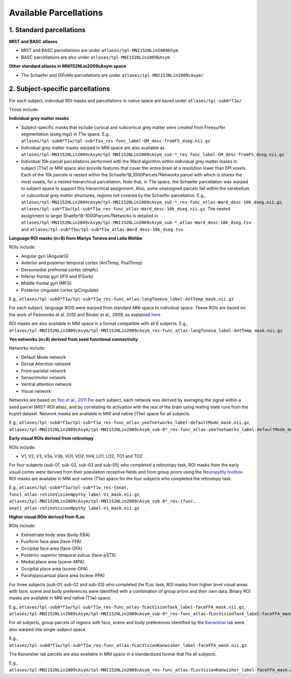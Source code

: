 Available Parcellations
=======================

1. Standard parcellations
-------------------------

**MIST and BASC atlases**

* MIST and BASC parcellations are under ``atlases/tpl-MNI152NLin2009bSym``
* BASC parcellations are also under ``atlases/tpl-MNI152NLin2009bAsym``

**Other standard atlases in MNI152NLin2009cAsym space**

* The Schaefer and DiFuMo parcellations are under ``atlases/tpl-MNI152NLin2009cAsym/``


2. Subject-specific parcellations
---------------------------------
For each subject, individual ROI masks and parcellations in native space are saved under ``atlases/tpl-sub0*T1w/``

Those include:

**Individual grey matter masks**

* Subject-specific masks that include cortical and subcortical grey matter were created from Freesurfer segmentation (aseg.mgz) in T1w space. E.g. ``atlases/tpl-sub0*T1w/tpl-sub*T1w_res-func_label-GM_desc-fromFS_dseg.nii.gz``
* Individual grey matter masks warped to MNI space are also available as ``atlases/tpl-MNI152NLin2009cAsym/tpl-MNI152NLin2009cAsym_sub-*_res-func_label-GM_desc-fromFS_dseg.nii.gz``
* Individual 10k-parcel parcellations performed with the Ward algorithm within individual grey matter masks in subject (T1w) or MNI space also provide features that cover the entire brain at a resolution lower than EPI voxels. Each of the 10k parcels is nested within the Schaefer18_1000Parcels7Networks parcel with which is shares the most voxels, for a nested hierarchical parcellation. Note that, in T1w space, the Schaefer parcellation was warped to subject space to support this hierarchical assignment. Also, some unassigned parcels fall within the cerebellum or subcortical grey matter structures, regions not covered by the Schaefer parcellation. E.g., ``atlases/tpl-MNI152NLin2009cAsym/tpl-MNI152NLin2009cAsym_sub-*_res-func_atlas-Ward_desc-10k_dseg.nii.gz``, ``atlases/tpl-sub*T1w/tpl-sub*T1w_res-func_atlas-Ward_desc-10k_dseg.nii.gz``. The nested assignment to larger Shaefer18-1000Parcels7Networks is detailed in ``atlases/tpl-MNI152NLin2009cAsym/tpl-MNI152NLin2009cAsym_sub-*_atlas-Ward_desc-10k_dseg.tsv`` and ``atlases/tpl-sub*T1w/tpl-sub*T1w_atlas-Ward_desc-10k_dseg.tsv``.


**Language ROI masks (n=8) from Mariya Toneva and Leila Wehbe**

ROIs include:

* Angular gyri (AngularG)
* Anterior and posterior temporal cortex (AntTemp, PostTemp)
* Dorsomedial prefrontal cortex (dmpfc)
* Inferior frontal gyri (IFG and IFGorb)
* Middle frontal gyri (MFG)
* Posterior cingulate cortex (pCingulate)

E.g., ``atlases/tpl-sub0*T1w/tpl-sub*T1w_res-func_atlas-langToneva_label-AntTemp_mask.nii.gz``

For each subject, language ROIS were warped from standard MNI space to
individual space. These ROIs are based on the work of Fedorenko et al. 2010
and Binder et al., 2009, as explained `here <https://www.biorxiv.org/content/10.1101/2020.09.28.316935v4>`_

ROI masks are also available in MNI space in a format compatible with all 6 subjects.
E.g., ``atlases/tpl-MNI152NLin2009cAsym/tpl-MNI152NLin2009cAsym_res-func_atlas-langToneva_label-AntTemp_mask.nii.gz``


**Yeo networks (n=6) derived from seed functional connectivity**

Networks include:

* Default Mode network
* Dorsal Attention network
* Front-parietal network
* Sensorimotor network
* Ventral attention network
* Visual network

Networks are based on `Yeo et al., 2011 <https://www.ncbi.nlm.nih.gov/pmc/articles/PMC3174820/>`_
For each subject, each network was derived by averaging the signal within a
seed parcel (MIST-ROI atlas), and by correlating its activation with the
rest of the brain using resting state runs from the hcptrt dataset. Network masks are available in
MNI and native (T1w) space for all subjects.

E.g., ``atlases/tpl-sub0*T1w/tpl-sub*T1w_res-func_atlas-yeo7networks_label-defaultMode_mask.nii.gz``,
``atlases/tpl-MNI152NLin2009cAsym/tpl-MNI152NLin2009cAsym_sub-0*_res-func_atlas-yeo7networks_label-defaultMode_mask.nii.gz``


**Early visual ROIs derived from retinotopy**

ROIs include:

* V1, V2, V3, V3a, V3b, VO1, VO2, hV4, LO1, LO2, TO1 and TO2

For four subjects (sub-01, sub-02, sub-03 and sub-05) who completed a retinotopy task,
ROI masks from the early visual cortex were derived from their population
receptive fields and from group priors using the `Neuropythy toolbox <https://github.com/noahbenson/neuropythy>`_.
ROI masks are available in MNI and native (T1w) space for the four subjects who completed the retinotopy task.

E.g., ``atlases/tpl-sub0*T1w/tpl-sub*T1w_res-{anat, func}_atlas-retinoVisionNpythy_label-V1_mask.nii.gz``,
``atlases/tpl-MNI152NLin2009cAsym/tpl-MNI152NLin2009cAsym_sub-0*_res-{func, anat}_atlas-retinoVisionNpythy_label-V1_mask.nii.gz``


**Higher visual ROIs derived from fLoc**

ROIs include:

* Extrastriate body area (body-EBA)
* Fusiform face area (face-FFA)
* Occipital face area (face-OFA)
* Posterior superior temporal sulcus (face-pSTS)
* Medial place area (scene-MPA)
* Occipital place area (scene-OPA)
* Parahippocampal place area (scene-PPA)

For three subjects (sub-01, sub-02 and sub-03) who completed the fLoc task,
ROI masks from higher level visual areas with face, scene and
body preferences were identified with a combination of group priors and their
own data. Binary ROI masks are available in MNI and native (T1w) space.

E.g., ``atlases/tpl-sub0*T1w/tpl-sub*T1w_res-func_atlas-fLocVisionTask_label-faceFFA_mask.nii.gz``,
``atlases/tpl-MNI152NLin2009cAsym/tpl-MNI152NLin2009cAsym_sub-0*_res-func_atlas-fLocVisionTask_label-faceFFA_mask.nii.gz``

For all subjects, group parcels of regions with face, scene and
body preferences identified by the `Kanwisher lab <https://web.mit.edu/bcs/nklab/GSS.shtml#download>`_ were also warped into
single-subject space.

E.g., ``atlases/tpl-sub0*T1w/tpl-sub*T1w_res-func_atlas-fLocVisionKanwisher_label-faceFFA_mask.nii.gz``

The Kanwisher lab parcels are also available in MNI space in a standardized format that fits all subjects.

E.g., ``atlases/tpl-MNI152NLin2009cAsym/tpl-MNI152NLin2009cAsym_res-func_atlas-fLocVisionKanwisher_label-faceFFA_mask.nii.gz``
